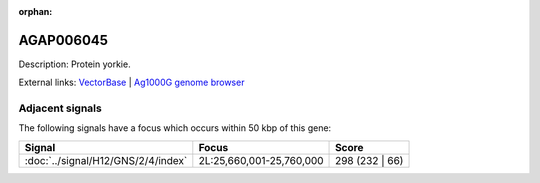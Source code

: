 :orphan:

AGAP006045
=============





Description: Protein yorkie.

External links:
`VectorBase <https://www.vectorbase.org/Anopheles_gambiae/Gene/Summary?g=AGAP006045>`_ |
`Ag1000G genome browser <https://www.malariagen.net/apps/ag1000g/phase1-AR3/index.html?genome_region=2L:25588281-25619543#genomebrowser>`_



Adjacent signals
----------------

The following signals have a focus which occurs within 50 kbp of this gene:



.. cssclass:: table-hover
.. csv-table::
    :widths: auto
    :header: Signal,Focus,Score

    :doc:`../signal/H12/GNS/2/4/index`,"2L:25,660,001-25,760,000",298 (232 | 66)
    




